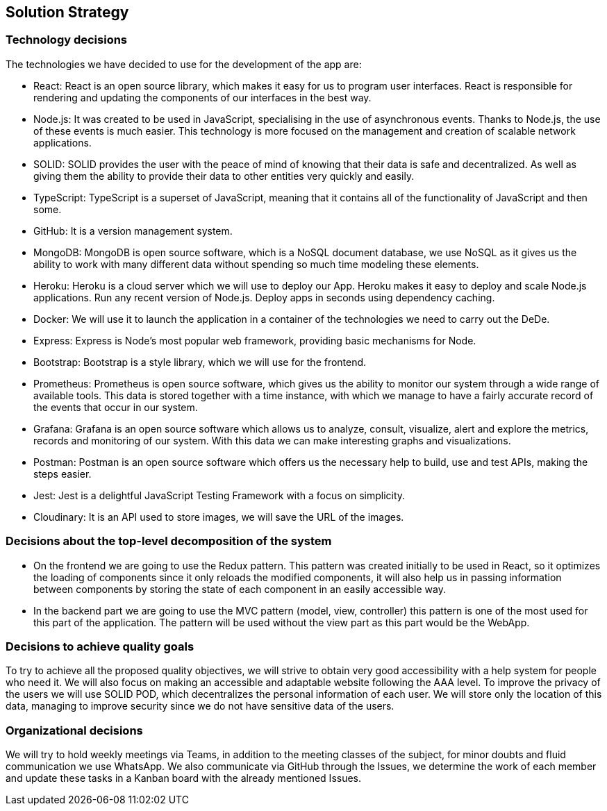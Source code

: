 == Solution Strategy

=== Technology decisions

The technologies we have decided to use for the development of the app are:

- React: React is an open source library, which makes it easy for us to program user interfaces. React is responsible for rendering and updating the components of our interfaces in the best way.

- Node.js: It was created to be used in JavaScript, specialising in the use of asynchronous events. Thanks to Node.js, the use of these events is much easier. This technology is more focused on the management and creation of scalable network applications.

- SOLID: SOLID provides the user with the peace of mind of knowing that their data is safe and decentralized. As well as giving them the ability to provide their data to other entities very quickly and easily.

- TypeScript: TypeScript is a superset of JavaScript, meaning that it contains all of the functionality of JavaScript and then some.

- GitHub: It is a version management system.

- MongoDB: MongoDB is open source software, which is a NoSQL document database, we use NoSQL as it gives us the ability to work with many different data without spending so much time modeling these elements.

- Heroku: Heroku is a cloud server which we will use to deploy our App. Heroku makes it easy to deploy and scale Node.js applications. Run any recent version of Node.js. Deploy apps in seconds using dependency caching.

- Docker: We will use it to launch the application in a container of the technologies we need to carry out the DeDe. 

- Express: Express is Node's most popular web framework, providing basic mechanisms for Node. 

- Bootstrap: Bootstrap is a style library, which we will use for the frontend.

- Prometheus: Prometheus is open source software, which gives us the ability to monitor our system through a wide range of available tools. This data is stored together with a time instance, with which we manage to have a fairly accurate record of the events that occur in our system.

- Grafana: Grafana is an open source software which allows us to analyze, consult, visualize, alert and explore the metrics, records and monitoring of our system. With this data we can make interesting graphs and visualizations.

- Postman: Postman is an open source software which offers us the necessary help to build, use and test APIs, making the steps easier.

- Jest: Jest is a delightful JavaScript Testing Framework with a focus on simplicity.

- Cloudinary: It is an API used to store images, we will save the URL of the images. 

=== Decisions about the top-level decomposition of the system

- On the frontend we are going to use the Redux pattern. This pattern was created initially to be used in React, so it optimizes the loading of components since it only reloads the modified components, it will also help us in passing information between components by storing the state of each component in an easily accessible way.

- In the backend part we are going to use the MVC pattern (model, view, controller) this pattern is one of the most used for this part of the application. The pattern will be used without the view part as this part would be the WebApp. 

=== Decisions to achieve quality goals

To try to achieve all the proposed quality objectives, we will strive to obtain very good accessibility with a help system for people who need it. We will also focus on making an accessible and adaptable website following the AAA level. To improve the privacy of the users we will use SOLID POD, which decentralizes the personal information of each user. We will store only the location of this data, managing to improve security since we do not have sensitive data of the users.

=== Organizational decisions

We will try to hold weekly meetings via Teams, in addition to the meeting classes of the subject, for minor doubts and fluid communication we use WhatsApp. We also communicate via GitHub through the Issues, we determine the work of each member and update these tasks in a Kanban board with the already mentioned Issues.

